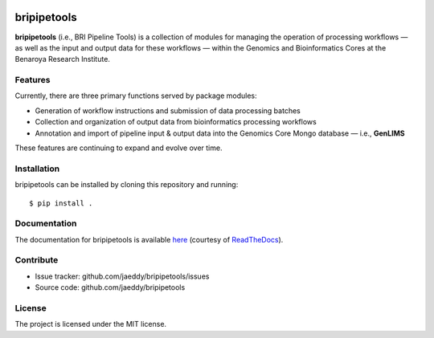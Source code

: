 
.. image:: https://img.shields.io/travis/jaeddy/bripipetools.svg
        :target: https://travis-ci.org/jaeddy/bripipetools

.. image:: https://img.shields.io/coveralls/jaeddy/bripipetools.svg
        :target: https://coveralls.io/github/jaeddy/bripipetools

.. image:: https://readthedocs.org/projects/bripipetools/badge/?version=latest
        :target: http://bripipetools.readthedocs.io/en/latest/?badge=latest


bripipetools
============

**bripipetools** (i.e., BRI Pipeline Tools) is a collection of modules for managing the operation of processing workflows — as well as the input and output data for these workflows — within the Genomics and Bioinformatics Cores at the Benaroya Research Institute.

Features
--------

Currently, there are three primary functions served by package modules:

- Generation of workflow instructions and submission of data processing batches
- Collection and organization of output data from bioinformatics processing workflows
- Annotation and import of pipeline input & output data into the Genomics Core Mongo database — i.e., **GenLIMS**

These features are continuing to expand and evolve over time.

Installation
------------

bripipetools can be installed by cloning this repository and running::

    $ pip install .

Documentation
-------------

The documentation for bripipetools is available `here <http://bripipetools.readthedocs.io/en/latest/?badge=latest>`_ (courtesy of `ReadTheDocs <http://readthedocs.org/>`_).

Contribute
----------

- Issue tracker: github.com/jaeddy/bripipetools/issues
- Source code: github.com/jaeddy/bripipetools

License
-------

The project is licensed under the MIT license.
